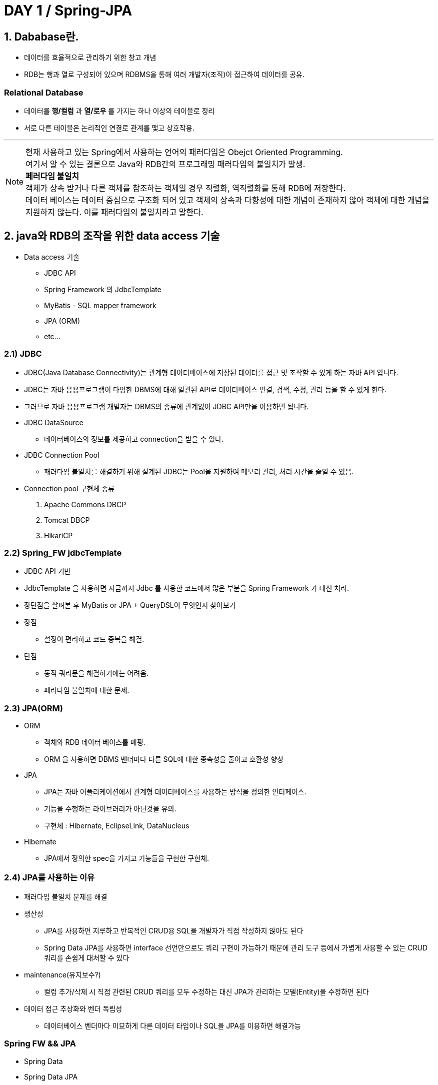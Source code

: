 = DAY 1 / Spring-JPA

== 1. Dababase란.
- 데이터를 효율적으로 관리하기 위한 창고 개념
- RDB는 행과 열로 구성되어 있으며 RDBMS을 통해 여러 개발자(조직)이 접근하여 데이터를 공유.

=== Relational Database
- 데이터를 *행/컬럼* 과 *열/로우* 를 가지는 하나 이상의 테이블로 정리
- 서로 다른 테이블은 논리적인 연결로 관계를 맺고 상호작용.

---
NOTE: 현재 사용하고 있는 Spring에서 사용하는 언어의 패러다임은  Obejct Oriented Programming. +
여기서 알 수 있는 결론으로 Java와 RDB간의 프로그래밍 패러다임의 불일치가 발생. +
*페러다임 불일치* +
객체가 상속 받거나 다른 객체를 참조하는 객체일 경우 직렬화, 역직렬화를 통해 RDB에 저장한다. +
데이터 베이스는 데이터 중심으로 구조화 되어 있고 객체의 상속과 다향성에 대한 개념이 존재하지 않아 객체에 대한 개념을 지원하지 않는다. 이를 패러다임의 불일치라고 말한다.



== 2. java와 RDB의 조작을 위한 data access 기술
- Data access 기술
* JDBC API
* Spring Framework 의 JdbcTemplate
* MyBatis - SQL mapper framework
* JPA (ORM)
* etc...

=== 2.1)  JDBC
- JDBC(Java Database Connectivity)는 관계형 데이터베이스에 저장된 데이터를 접근 및 조작할 수 있게 하는 자바 API 입니다.
- JDBC는 자바 응용프로그램이 다양한 DBMS에 대해 일관된 API로 데이터베이스 연결, 검색, 수정, 관리 등을 할 수 있게 한다.
- 그러므로 자바 응용프로그램 개발자는 DBMS의 종류에 관계없이 JDBC API만을 이용하면 됩니다.
- JDBC DataSource
* 데이터베이스의 정보를 제공하고 connection을 받을 수 있다.
- JDBC Connection Pool
* 패러다임 불일치를 해결하기 위해 설계된 JDBC는 Pool을 지원하여 메모리 관리, 처리 시간을 줄일 수 있음.
- Connection pool 구현체 종류
1. Apache Commons DBCP
2. Tomcat DBCP
3. HikariCP

=== 2.2) Spring_FW jdbcTemplate
- JDBC API 기반
- JdbcTemplate 을 사용하면 지금까지 Jdbc 를 사용한 코드에서 많은 부분을 Spring Framework 가 대신 처리.
- 장단점을 살펴본 후 MyBatis or JPA + QueryDSL이 무엇인지 찾아보기
- 장점
* 설정이 편리하고 코드 중복을 해결.
- 단점
* 동적 쿼리문을 해결하기에는 어려움.
* 페러다임 불일치에 대한 문제.


=== 2.3) JPA(ORM)
- ORM
* 객체와 RDB 데이터 베이스를 매핑.
* ORM 을 사용하면 DBMS 벤더마다 다른 SQL에 대한 종속성을 줄이고 호환성 향상

- JPA
* JPA는 자바 어플리케이션에서 관계형 데이터베이스를 사용하는 방식을 정의한 인터페이스.
* 기능을 수행하는 라이브러리가 아닌것을 유의.
* 구현체 : Hibernate, EclipseLink, DataNucleus
- Hibernate
* JPA에서 정의한 spec을 가지고 기능들을 구현한 구현체.

=== 2.4) JPA를 사용하는 이유
- 패러다임 불일치 문제를 해결
- 생산성
* JPA를 사용하면 지루하고 반복적인 CRUD용 SQL을 개발자가 직접 작성하지 않아도 된다
* Spring Data JPA를 사용하면 interface 선언만으로도 쿼리 구현이 가능하기 때문에 관리 도구 등에서 가볍게 사용할 수 있는 CRUD 쿼리를 손쉽게 대처할 수 있다
- maintenance(유지보수?)
* 컬럼 추가/삭제 시 직접 관련된 CRUD 쿼리를 모두 수정하는 대신 JPA가 관리하는 모델(Entity)을 수정하면 된다
- 데이터 접근 추상화와 벤더 독립성
* 데이터베이스 벤더마다 미묘하게 다른 데이터 타입이나 SQL을 JPA를 이용하면 해결가능

=== Spring FW && JPA
- Spring Data
- Spring Data JPA

=== Transaction
- database 상태를 변환 시키는 논리적 기능을 수행하는 작업의 단위
- 속성 +
=> 안전성, 무결성을 유지하기 위한 성질
* Atomicity(원자성)
* Consistency(일관성)
* Isolation(고립성)
* Durability(지속성)

- Spring 에서는 public method만 호출가능 // this, private method는 사용불가 +
=> 프록시

== Entity
- JPA를 이용해서 데이터베이스 테이블과 맵핑할 클래스

===  EntityMapping
- Entity 클래스에 데이터베이스 테이블과 컬럼, 기본 키, 외래 키 등을 설정하는 것

=== Annotation
- @Entity : JPA가 관리할 객체임을 명시
- @Table : 맵핑할 DB 테이블 명 지정
- @Id : 기본 키(PK) 맵핑
- @Column : 필드와 컬럼 맵핑 (생략 가능)
- @Temporal : 날짜 타입 맵핑 +
 => java 8 date/time (LocalTime, LocalDate, ZonedDateTime) 타입은 @Temporal을 붙이지 않는다
- @Transient :  특정 필드를 컬럼에 맵핑하지 않을 경우에 지정
- @GeneratedValue(strategy = {option}) :
* TABLE 전략: 채번 테이블을 사용
* SEQUENCE 전략: 데이터베이스 시퀀스를 사용해서 기본 키를 할당  ex.) Oracle
* IDENTITY 전략: 기본 키 생성을 데이터베이스에 위임  ex.) MySQL
* AUTO 전략: 선택한 데이터베이스 방언(dialect)에 따라 기본 키 맵핑 전략을 자동으로 선택
- 복합 키 방법 2가지
* @IdClass
* @EmbeddedId / @Embeddable


=== EntityManager
- Entity의 저장, 수정, 삭제, 조회 등 Entity와 관련된 모든 일을 처리하는 관리자
- EntityManagerFactory 가 생성 → 생성 비용이 크지 않다
- EntityManager는 thread safe 하지 않음
- 여러 thread 간에 절대 공유하면 안 됨
- 각각의 요청마다 별도의 EntityManager를 생성해서 사용

=== EntityManagerFactory
- EntityManager를 생성하는 팩토리
- 데이터베이스를 하나만 사용하는 애플리케이션은 일반적으로 EntityManagerFactory를 하나만 사용
- EntityManagerFactory를 만드는 비용이 매우 크기 때문에 하나만 만들어서 전체에서 공유
- thread safe

== Q.A
- JPA 사용하는 이유
- Transaction 이란.
- dsf